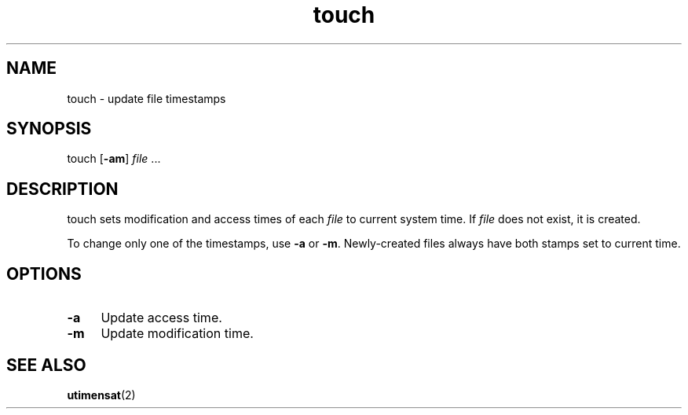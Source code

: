 .TH touch 1
'''
.SH NAME
touch \- update file timestamps
'''
.SH SYNOPSIS
touch [\fB-am\fR] \fIfile\fR ...
'''
.SH DESCRIPTION
touch sets modification and access times of each \fIfile\fR to current
system time. If \fIfile\fR does not exist, it is created.
.P
To change only one of the timestamps, use \fB-a\fR or \fB-m\fR.
Newly-created files always have both stamps set to current time.
'''
.SH OPTIONS
.IP "\fB-a\fR" 4
Update access time.
.IP "\fB-m\fR" 4
Update modification time.
'''
.SH SEE ALSO
\fButimensat\fR(2)
